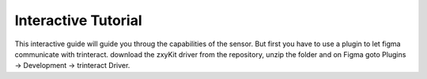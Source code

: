 Interactive Tutorial
====================
This interactive guide will guide you throug the capabilities of the sensor. But first you have to use a plugin to let figma communicate with trinteract.
download the zxyKit driver from the repository, unzip the folder and on Figma goto Plugins → Development → trinteract Driver.

.. raw:: html

    <iframe style="border: 1px solid rgba(0, 0, 0, 0.1);" width="800" height="450" src="https://www.figma.com/embed?embed_host=share&url=https%3A%2F%2Fwww.figma.com%2Ffile%2FUFxI3BClRxhGJ0QWtABtZl%2FTutorial%3Ftype%3Dwhiteboard%26node-id%3D2%253A265%26t%3DRoKtvZkPYlV7qNqe-1" allowfullscreen></iframe>
